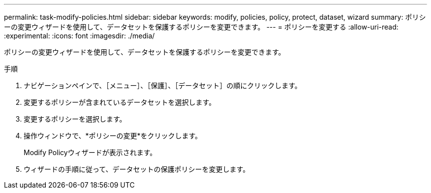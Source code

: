 ---
permalink: task-modify-policies.html 
sidebar: sidebar 
keywords: modify, policies, policy, protect, dataset, wizard 
summary: ポリシーの変更ウィザードを使用して、データセットを保護するポリシーを変更できます。 
---
= ポリシーを変更する
:allow-uri-read: 
:experimental: 
:icons: font
:imagesdir: ./media/


[role="lead"]
ポリシーの変更ウィザードを使用して、データセットを保護するポリシーを変更できます。

.手順
. ナビゲーションペインで、［メニュー］、［保護］、［データセット］の順にクリックします。
. 変更するポリシーが含まれているデータセットを選択します。
. 変更するポリシーを選択します。
. 操作ウィンドウで、*ポリシーの変更*をクリックします。
+
Modify Policyウィザードが表示されます。

. ウィザードの手順に従って、データセットの保護ポリシーを変更します。

